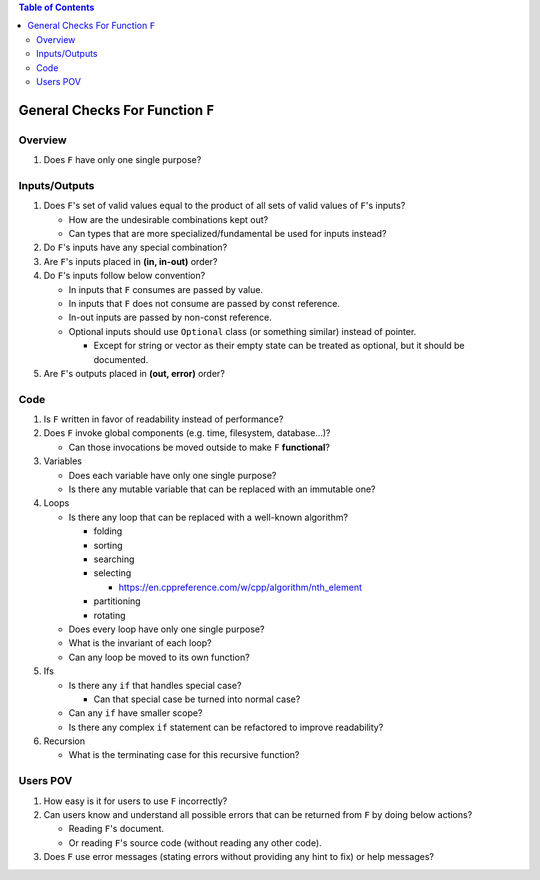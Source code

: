 .. contents:: Table of Contents

General Checks For Function ``F``
=================================

Overview
--------

#. Does ``F`` have only one single purpose?

Inputs/Outputs
--------------

#. Does ``F``'s set of valid values equal to the product of all sets of valid values of ``F``'s inputs?

   - How are the undesirable combinations kept out?
   - Can types that are more specialized/fundamental be used for inputs instead?

#. Do ``F``'s inputs have any special combination?
#. Are ``F``'s inputs placed in **(in, in-out)** order?
#. Do ``F``'s inputs follow below convention?

   - In inputs that ``F`` consumes are passed by value.
   - In inputs that ``F`` does not consume are passed by const reference.
   - In-out inputs are passed by non-const reference.
   - Optional inputs should use ``Optional`` class (or something similar) instead of pointer.

     * Except for string or vector as their empty state can be treated as optional, but it should be documented.

#. Are ``F``'s outputs placed in **(out, error)** order?

Code
----

#. Is ``F`` written in favor of readability instead of performance?
#. Does ``F`` invoke global components (e.g. time, filesystem, database...)?

   - Can those invocations be moved outside to make ``F`` **functional**?

#. Variables

   - Does each variable have only one single purpose?
   - Is there any mutable variable that can be replaced with an immutable one?

#. Loops

   - Is there any loop that can be replaced with a well-known algorithm?

     * folding
     * sorting
     * searching
     * selecting

       + https://en.cppreference.com/w/cpp/algorithm/nth_element

     * partitioning
     * rotating

   - Does every loop have only one single purpose?
   - What is the invariant of each loop?
   - Can any loop be moved to its own function?

#. Ifs

   - Is there any ``if`` that handles special case?

     * Can that special case be turned into normal case?

   - Can any ``if`` have smaller scope?
   - Is there any complex ``if`` statement can be refactored to improve readability?

#. Recursion

   - What is the terminating case for this recursive function?

Users POV
---------

#. How easy is it for users to use ``F`` incorrectly?
#. Can users know and understand all possible errors that can be returned from ``F`` by doing below actions?

   - Reading ``F``'s document.
   - Or reading ``F``'s source code (without reading any other code).

#. Does ``F`` use error messages (stating errors without providing any hint to fix) or help messages?
